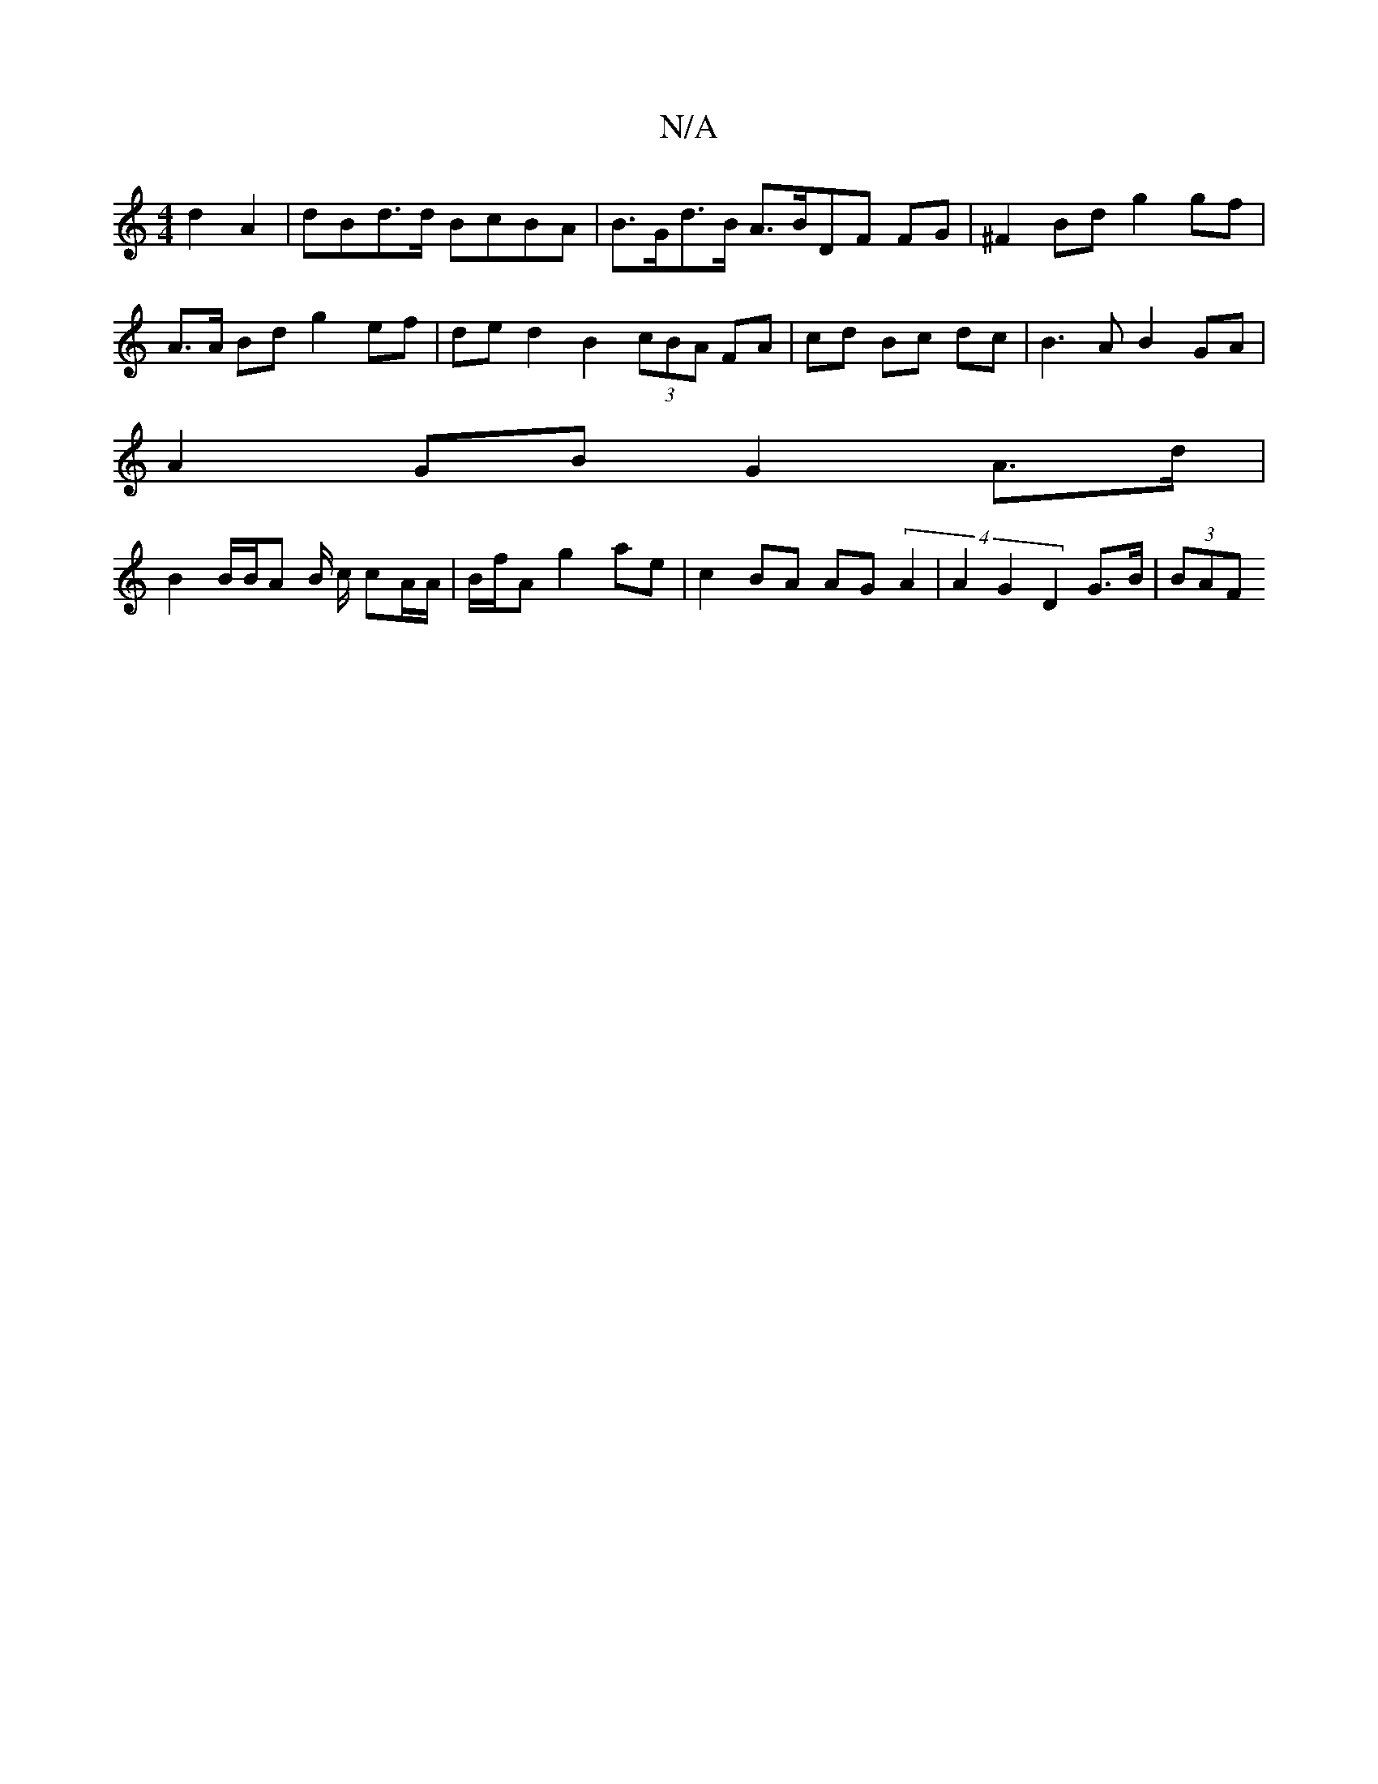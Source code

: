 X:1
T:N/A
M:4/4
R:N/A
K:Cmajor
 d2 A2 | dBd>d BcBA | B>Gd>B A>BDF FG | ^F2Bd g2 gf |
A>A Bd g2 ef | de d2 B2 (3cBA FA | cd Bc dc | B3 A B2GA |
A2 GB G2 A>d|
B2 B/B/A B/ c/ cA/A/ | B/f/A g2 ae | c2 BA AG (4 A2 | A2 G2 D2 G>B | (3BAF